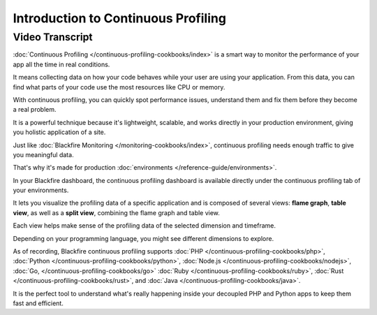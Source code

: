 Introduction to Continuous Profiling
====================================

.. include-twig:: `youtube-iframe`
    :title: Introduction to Continuous Profiling
    :src: https://www.youtube-nocookie.com/embed/uWDdv2IfpXY?rel=0&showinfo=0&modestbranding=1&autoplay=0
    :width: 700px
    :height: 394px

Video Transcript
----------------

:doc:`Continuous Profiling </continuous-profiling-cookbooks/index>` is a smart
way to monitor the performance of your app all the time in real conditions.

It means collecting data on how your code behaves while your user are using your
application. From this data, you can find what parts of your code use the most
resources like CPU or memory.

With continuous profiling, you can quickly spot performance issues, understand
them and fix them before they become a real problem.

It is a powerful technique because it's lightweight, scalable, and works
directly in your production environment, giving you holistic application of a
site.

Just like :doc:`Blackfire Monitoring </monitoring-cookbooks/index>`, continuous
profiling needs enough traffic to give you meaningful data.

That's why it's made for production :doc:`environments </reference-guide/environments>`.

In your Blackfire dashboard, the continuous profiling dashboard is available
directly under the continuous profiling tab of your environments.

It lets you visualize the profiling data of a specific application and is
composed of several views: **flame graph**, **table view**, as well as a
**split view**, combining the flame graph and table view.

Each view helps make sense of the profiling data of the selected dimension and
timeframe.

Depending on your programming language, you might see different dimensions to
explore.

As of recording, Blackfire continuous profiling supports :doc:`PHP </continuous-profiling-cookbooks/php>`,
:doc:`Python </continuous-profiling-cookbooks/python>`,
:doc:`Node.js </continuous-profiling-cookbooks/nodejs>`,
:doc:`Go, </continuous-profiling-cookbooks/go>`
:doc:`Ruby </continuous-profiling-cookbooks/ruby>`,
:doc:`Rust </continuous-profiling-cookbooks/rust>`,
and :doc:`Java </continuous-profiling-cookbooks/java>`.

It is the perfect tool to understand what's really happening inside your
decoupled PHP and Python apps to keep them fast and efficient.
